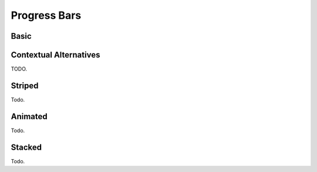 
*************
Progress Bars
*************

Basic
=====

.. progressbar::
   :width: 60%

Contextual Alternatives
=======================

TODO.

Striped
=======

Todo.

Animated
========

Todo.

Stacked
=======

Todo.
